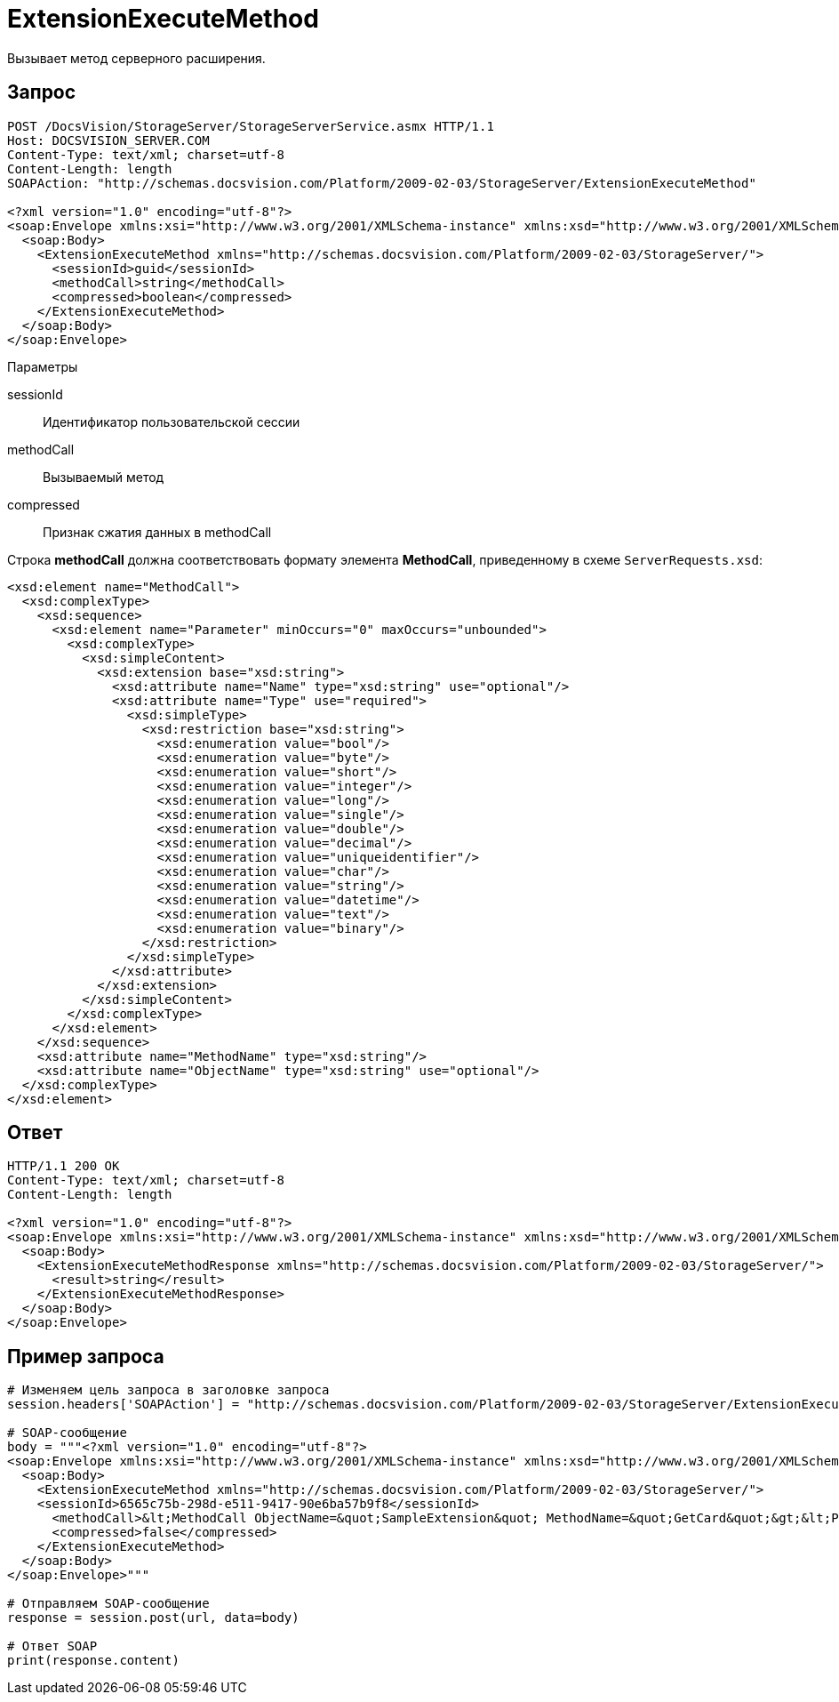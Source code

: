 = ExtensionExecuteMethod

Вызывает метод серверного расширения.

== Запрос

[source,pre,codeblock]
----
POST /DocsVision/StorageServer/StorageServerService.asmx HTTP/1.1
Host: DOCSVISION_SERVER.COM
Content-Type: text/xml; charset=utf-8
Content-Length: length
SOAPAction: "http://schemas.docsvision.com/Platform/2009-02-03/StorageServer/ExtensionExecuteMethod"

<?xml version="1.0" encoding="utf-8"?>
<soap:Envelope xmlns:xsi="http://www.w3.org/2001/XMLSchema-instance" xmlns:xsd="http://www.w3.org/2001/XMLSchema" xmlns:soap="http://schemas.xmlsoap.org/soap/envelope/">
  <soap:Body>
    <ExtensionExecuteMethod xmlns="http://schemas.docsvision.com/Platform/2009-02-03/StorageServer/">
      <sessionId>guid</sessionId>
      <methodCall>string</methodCall>
      <compressed>boolean</compressed>
    </ExtensionExecuteMethod>
  </soap:Body>
</soap:Envelope>
----

Параметры

sessionId::
Идентификатор пользовательской сессии
methodCall::
Вызываемый метод
compressed::
Признак сжатия данных в methodCall

Строка *methodCall* должна соответствовать формату элемента *MethodCall*, приведенному в схеме `ServerRequests.xsd`:

[source,pre,codeblock]
----
<xsd:element name="MethodCall">
  <xsd:complexType>
    <xsd:sequence>
      <xsd:element name="Parameter" minOccurs="0" maxOccurs="unbounded">
        <xsd:complexType>
          <xsd:simpleContent>
            <xsd:extension base="xsd:string">
              <xsd:attribute name="Name" type="xsd:string" use="optional"/>
              <xsd:attribute name="Type" use="required">
                <xsd:simpleType>
                  <xsd:restriction base="xsd:string">
                    <xsd:enumeration value="bool"/>
                    <xsd:enumeration value="byte"/>
                    <xsd:enumeration value="short"/>
                    <xsd:enumeration value="integer"/>
                    <xsd:enumeration value="long"/>
                    <xsd:enumeration value="single"/>
                    <xsd:enumeration value="double"/>
                    <xsd:enumeration value="decimal"/>
                    <xsd:enumeration value="uniqueidentifier"/>
                    <xsd:enumeration value="char"/>
                    <xsd:enumeration value="string"/>
                    <xsd:enumeration value="datetime"/>
                    <xsd:enumeration value="text"/>
                    <xsd:enumeration value="binary"/>
                  </xsd:restriction>
                </xsd:simpleType>
              </xsd:attribute>
            </xsd:extension>
          </xsd:simpleContent>
        </xsd:complexType>
      </xsd:element>
    </xsd:sequence>
    <xsd:attribute name="MethodName" type="xsd:string"/>
    <xsd:attribute name="ObjectName" type="xsd:string" use="optional"/>
  </xsd:complexType>
</xsd:element>
----

== Ответ

[source,pre,codeblock]
----
HTTP/1.1 200 OK
Content-Type: text/xml; charset=utf-8
Content-Length: length

<?xml version="1.0" encoding="utf-8"?>
<soap:Envelope xmlns:xsi="http://www.w3.org/2001/XMLSchema-instance" xmlns:xsd="http://www.w3.org/2001/XMLSchema" xmlns:soap="http://schemas.xmlsoap.org/soap/envelope/">
  <soap:Body>
    <ExtensionExecuteMethodResponse xmlns="http://schemas.docsvision.com/Platform/2009-02-03/StorageServer/">
      <result>string</result>
    </ExtensionExecuteMethodResponse>
  </soap:Body>
</soap:Envelope>
----

== Пример запроса

[source,pre,codeblock,language-python]
----
# Изменяем цель запроса в заголовке запроса
session.headers['SOAPAction'] = "http://schemas.docsvision.com/Platform/2009-02-03/StorageServer/ExtensionExecuteMethod"

# SOAP-сообщение
body = """<?xml version="1.0" encoding="utf-8"?>
<soap:Envelope xmlns:xsi="http://www.w3.org/2001/XMLSchema-instance" xmlns:xsd="http://www.w3.org/2001/XMLSchema" xmlns:soap="http://schemas.xmlsoap.org/soap/envelope/">
  <soap:Body>
    <ExtensionExecuteMethod xmlns="http://schemas.docsvision.com/Platform/2009-02-03/StorageServer/">
    <sessionId>6565c75b-298d-e511-9417-90e6ba57b9f8</sessionId>
      <methodCall>&lt;MethodCall ObjectName=&quot;SampleExtension&quot; MethodName=&quot;GetCard&quot;&gt;&lt;Parameter Name=&quot;cardId&quot; Type=&quot;uniqueidentifier&quot; xmlns:dt=&quot;urn:schemas-microsoft-com:datatypes&quot; dt:dt=&quot;string&quot;&gt;{B87B6FEC-E092-4D37-ABB2-C13E2000B6E3}&lt;/Parameter&gt;&lt;/MethodCall&gt;</methodCall>
      <compressed>false</compressed>
    </ExtensionExecuteMethod>
  </soap:Body>
</soap:Envelope>"""

# Отправляем SOAP-сообщение
response = session.post(url, data=body)

# Ответ SOAP
print(response.content)
----

